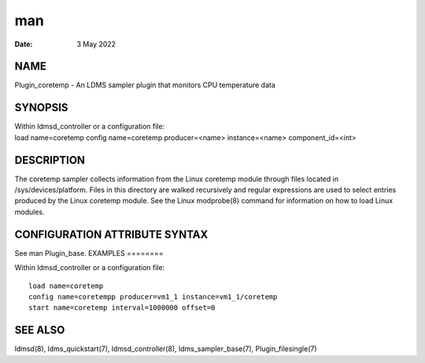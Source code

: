 ===
man
===

:Date:   3 May 2022

NAME
====
Plugin_coretemp - An LDMS sampler plugin that monitors CPU temperature
data

SYNOPSIS
========
| Within ldmsd_controller or a configuration file:
| load name=coretemp config name=coretemp producer=<name>
  instance=<name> component_id=<int>
DESCRIPTION
===========

The coretemp sampler collects information from the Linux coretemp module
through files located in /sys/devices/platform. Files in this directory
are walked recursively and regular expressions are used to select
entries produced by the Linux coretemp module.
See the Linux modprobe(8) command for information on how to load Linux
modules.

CONFIGURATION ATTRIBUTE SYNTAX
==============================
See man Plugin_base.
EXAMPLES
========

Within ldmsd_controller or a configuration file:

::

   load name=coretemp
   config name=coretempp producer=vm1_1 instance=vm1_1/coretemp
   start name=coretemp interval=1000000 offset=0

SEE ALSO
========
ldmsd(8), ldms_quickstart(7), ldmsd_controller(8), ldms_sampler_base(7),
Plugin_filesingle(7)
